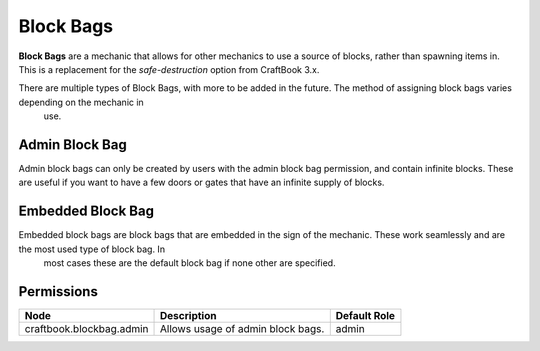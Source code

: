 ==========
Block Bags
==========

**Block Bags** are a mechanic that allows for other mechanics to use a source of blocks, rather than spawning items in. This is a replacement for
the `safe-destruction` option from CraftBook 3.x.

There are multiple types of Block Bags, with more to be added in the future. The method of assigning block bags varies depending on the mechanic in
 use.

Admin Block Bag
===============

Admin block bags can only be created by users with the admin block bag permission, and contain infinite blocks. These are useful if you want to
have a few doors or gates that have an infinite supply of blocks.

Embedded Block Bag
==================

Embedded block bags are block bags that are embedded in the sign of the mechanic. These work seamlessly and are the most used type of block bag. In
 most cases these are the default block bag if none other are specified.



Permissions
===========

======================== ================================= ============
Node                     Description                       Default Role 
======================== ================================= ============
craftbook.blockbag.admin Allows usage of admin block bags. admin        
======================== ================================= ============

